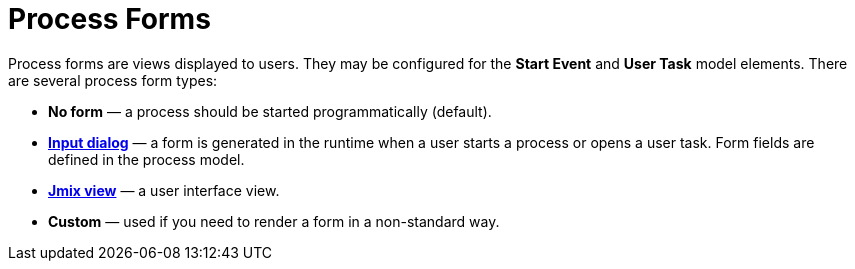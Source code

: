 = Process Forms

Process forms are views displayed to users. They may be configured for the *Start Event* and *User Task* model elements. There are several process form types:

* *No form* — a process should be started programmatically (default).
* xref:input-dialog-2.adoc[*Input dialog*] — a form is generated in the runtime when a user starts a process or opens a user task. Form fields are defined in the process model.
* xref:jmix-view.adoc[*Jmix view*] — a user interface view.
* *Custom* — used if you need to render a form in a non-standard way.
//todo -- что не так с кастом? почему спрятана?
